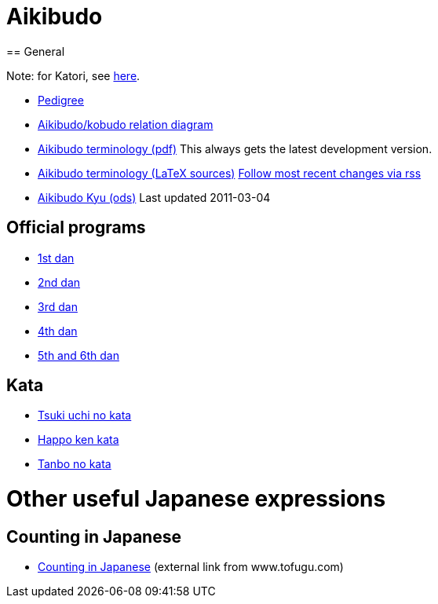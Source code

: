= Aikibudo
== General

Note: for Katori, see link:katori.html[here].

* link:img/pictree.jpg[Pedigree]
* link:img/relation.jpg[Aikibudo/kobudo relation diagram]
* link:https://github.com/rockwolf/aikibudo/blob/master/terminology/terminology.pdf?raw=true[Aikibudo terminology (pdf)] +++ <span class="small" >This always gets the latest development version.</span> +++

* link:https://github.com/rockwolf/aikibudo[Aikibudo terminology (LaTeX sources)] +++ <span class="small" ><a href="https://github.com/rockwolf/aikibudo/commits/master.atom" target="_new" >Follow most recent changes via rss</a></span> +++

* link:kyu.ods[Aikibudo Kyu (ods)] +++ <span class="small" >Last updated 2011-03-04</span></li> +++

== Official programs
* link:1dan.pdf[1st dan]
* link:2dan.pdf[2nd dan]
* link:3dan.pdf[3rd dan]
* link:4dan.pdf[4th dan]
* link:56dan.pdf[5th and 6th dan]

== Kata

* link:img/kata_tsuki_uchi.jpg[Tsuki uchi no kata]
* link:img/kata_happo_ken.jpg[Happo ken kata]
* link:img/tanbo_no_kata.jpg[Tanbo no kata]

= Other useful Japanese expressions
== Counting in Japanese
* link:http://www.tofugu.com/wp-content/uploads/2008/11/japanesecounters.pdf[Counting in Japanese] +++ <span class="small"> (external link from www.tofugu.com)</span> +++
